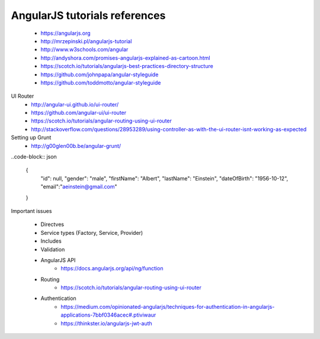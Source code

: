 AngularJS tutorials references
------------------------------

    * https://angularjs.org
    * http://mrzepinski.pl/angularjs-tutorial
    * http://www.w3schools.com/angular
    * http://andyshora.com/promises-angularjs-explained-as-cartoon.html
    * https://scotch.io/tutorials/angularjs-best-practices-directory-structure
    * https://github.com/johnpapa/angular-styleguide
    * https://github.com/toddmotto/angular-styleguide

UI Router
    * http://angular-ui.github.io/ui-router/
    * https://github.com/angular-ui/ui-router
    * https://scotch.io/tutorials/angular-routing-using-ui-router
    * http://stackoverflow.com/questions/28953289/using-controller-as-with-the-ui-router-isnt-working-as-expected

Setting up Grunt
    * http://g00glen00b.be/angular-grunt/

..code-block:: json

    {
        "id": null,
        "gender": "male",
        "firstName": "Albert",
        "lastName": "Einstein",
        "dateOfBirth": "1956-10-12",
        "email":"aeinstein@gmail.com"
    }

Important issues

    * Directves
    * Service types (Factory, Service, Provider)
    * Includes
    * Validation
    * AngularJS API
        - https://docs.angularjs.org/api/ng/function
    * Routing
        - https://scotch.io/tutorials/angular-routing-using-ui-router
    * Authentication
        - https://medium.com/opinionated-angularjs/techniques-for-authentication-in-angularjs-applications-7bbf0346acec#.ptiviwaur
        - https://thinkster.io/angularjs-jwt-auth

